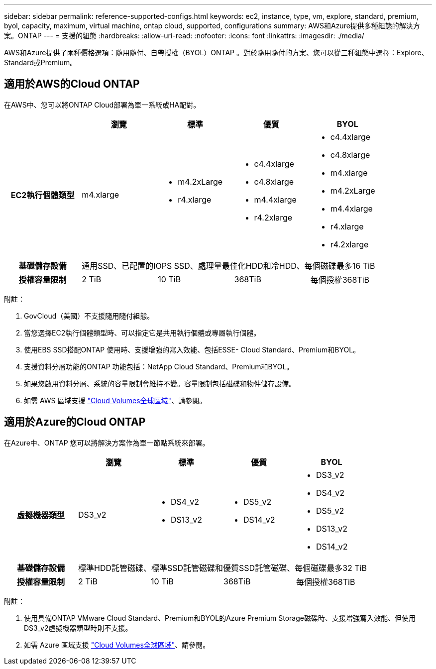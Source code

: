 ---
sidebar: sidebar 
permalink: reference-supported-configs.html 
keywords: ec2, instance, type, vm, explore, standard, premium, byol, capacity, maximum, virtual machine, ontap cloud, supported, configurations 
summary: AWS和Azure提供多種組態的解決方案。ONTAP 
---
= 支援的組態
:hardbreaks:
:allow-uri-read: 
:nofooter: 
:icons: font
:linkattrs: 
:imagesdir: ./media/


[role="lead"]
AWS和Azure提供了兩種價格選項：隨用隨付、自帶授權（BYOL）ONTAP 。對於隨用隨付的方案、您可以從三種組態中選擇：Explore、Standard或Premium。



== 適用於AWS的Cloud ONTAP

在AWS中、您可以將ONTAP Cloud部署為單一系統或HA配對。

[cols="h,d,d,d,d"]
|===
|  | 瀏覽 | 標準 | 優質 | BYOL 


| EC2執行個體類型 | m4.xlarge  a| 
* m4.2xLarge
* r4.xlarge

 a| 
* c4.4xlarge
* c4.8xlarge
* m4.4xlarge
* r4.2xlarge

 a| 
* c4.4xlarge
* c4.8xlarge
* m4.xlarge
* m4.2xLarge
* m4.4xlarge
* r4.xlarge
* r4.2xlarge




| 基礎儲存設備 4+| 通用SSD、已配置的IOPS SSD、處理量最佳化HDD和冷HDD、每個磁碟最多16 TiB 


| 授權容量限制 | 2 TiB | 10 TiB | 368TiB | 每個授權368TiB 
|===
附註：

. GovCloud（美國）不支援隨用隨付組態。
. 當您選擇EC2執行個體類型時、可以指定它是共用執行個體或專屬執行個體。
. 使用EBS SSD搭配ONTAP 使用時、支援增強的寫入效能、包括ESSE- Cloud Standard、Premium和BYOL。
. 支援資料分層功能的ONTAP 功能包括：NetApp Cloud Standard、Premium和BYOL。
. 如果您啟用資料分層、系統的容量限制會維持不變。容量限制包括磁碟和物件儲存設備。
. 如需 AWS 區域支援 https://bluexp.netapp.com/cloud-volumes-global-regions["Cloud Volumes全球區域"]、請參閱。




== 適用於Azure的Cloud ONTAP

在Azure中、ONTAP 您可以將解決方案作為單一節點系統來部署。

[cols="h,d,d,d,d"]
|===
|  | 瀏覽 | 標準 | 優質 | BYOL 


| 虛擬機器類型 | DS3_v2  a| 
* DS4_v2
* DS13_v2

 a| 
* DS5_v2
* DS14_v2

 a| 
* DS3_v2
* DS4_v2
* DS5_v2
* DS13_v2
* DS14_v2




| 基礎儲存設備 4+| 標準HDD託管磁碟、標準SSD託管磁碟和優質SSD託管磁碟、每個磁碟最多32 TiB 


| 授權容量限制 | 2 TiB | 10 TiB | 368TiB | 每個授權368TiB 
|===
附註：

. 使用具備ONTAP VMware Cloud Standard、Premium和BYOL的Azure Premium Storage磁碟時、支援增強寫入效能、但使用DS3_v2虛擬機器類型時則不支援。
. 如需 Azure 區域支援 https://bluexp.netapp.com/cloud-volumes-global-regions["Cloud Volumes全球區域"]、請參閱。

